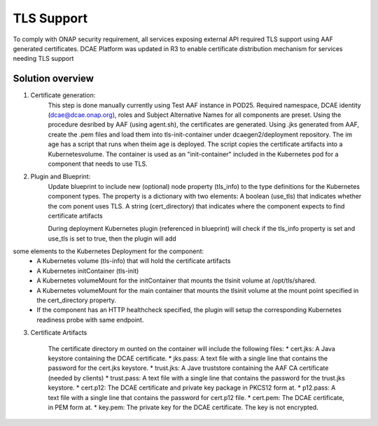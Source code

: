 .. This work is licensed under a Creative Commons Attribution 4.0 International License.
.. http://creativecommons.org/licenses/by/4.0

TLS Support
===========

To comply with ONAP security requirement, all services exposing external API required TLS support using AAF generated certificates. DCAE Platform was updated in R3 to enable certificate distribution mechanism for services needing TLS support  

Solution overview
-----------------
1. Certificate generation:
    This step is done manually currently using Test AAF instance in POD25. Required namespace,  DCAE identity (dcae@dcae.onap.org), roles and Subject Alternative Names for all components are preset. Using the procedure desribed by AAF (using agent.sh), the certificates are generated. Using .jks generated from AAF, create the .pem files and load them into tls-init-container under dcaegen2/deployment repository. The im age has a script that runs when theim age is deployed. The script copies the certificate artifacts into a Kubernetesvolume. The container is used as an "init-container" included in the Kubernetes pod for a component that needs to use TLS.
 
2. Plugin and Blueprint:
    Update blueprint to include new (optional) node property (tls_info) to the type definitions for the Kubernetes component types. The property is a dictionary with two elements: A boolean (use_tls) that indicates whether the com ponent uses TLS. A string (cert_directory) that indicates where the component expects to find certificate artifacts 
    
    During deployment Kubernetes plugin (referenced in blueprint) will check if the tls_info property is set and use_tls is set to true, then the plugin will add
some elements to the Kubernetes Deployment for the component:
          * A Kubernetes volume (tls-info) that will hold the certificate artifacts
          * A Kubernetes initContainer (tls-init)
          * A Kubernetes volumeMount for the initContainer that mounts the tlsinit volume at /opt/tls/shared.
          * A Kubernetes volumeMount for the main container that mounts the tlsinit volume at the mount point specified in the cert_directory property.
          * If the component has an HTTP healthcheck specified, the plugin will setup the corresponding Kubernetes readiness probe with same endpoint.
    
3. Certificate Artifacts 

    The certificate directory m ounted on the container will include the following files:
    * cert.jks: A Java keystore containing the DCAE certificate.
    * jks.pass: A text file with a single line that contains the password for the cert.jks keystore.
    * trust.jks: A Jave truststore containing the AAF CA certificate (needed by clients)
    * trust.pass: A text file with a single line that contains the password for the trust.jks keystore.
    * cert.p12: The DCAE certificate and private key package in PKCS12 form at.
    * p12.pass: A text file with a single line that contains the password for cert.p12 file.
    * cert.pem: The DCAE certificate, in PEM form at.
    * key.pem: The private key for the DCAE certificate. The key is not encrypted.
